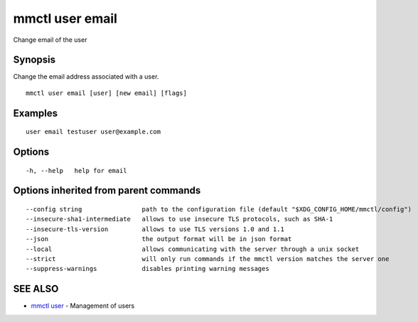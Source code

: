 .. _mmctl_user_email:

mmctl user email
----------------

Change email of the user

Synopsis
~~~~~~~~


Change the email address associated with a user.

::

  mmctl user email [user] [new email] [flags]

Examples
~~~~~~~~

::

    user email testuser user@example.com

Options
~~~~~~~

::

  -h, --help   help for email

Options inherited from parent commands
~~~~~~~~~~~~~~~~~~~~~~~~~~~~~~~~~~~~~~

::

      --config string                path to the configuration file (default "$XDG_CONFIG_HOME/mmctl/config")
      --insecure-sha1-intermediate   allows to use insecure TLS protocols, such as SHA-1
      --insecure-tls-version         allows to use TLS versions 1.0 and 1.1
      --json                         the output format will be in json format
      --local                        allows communicating with the server through a unix socket
      --strict                       will only run commands if the mmctl version matches the server one
      --suppress-warnings            disables printing warning messages

SEE ALSO
~~~~~~~~

* `mmctl user <mmctl_user.rst>`_ 	 - Management of users

